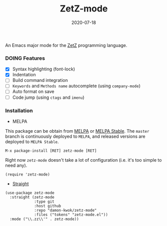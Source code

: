 #+TITLE:     ZetZ-mode
#+AUTHOR:    damon-kwok
#+EMAIL:     damon-kwok@outlook.com
#+DATE:      2020-07-18
#+OPTIONS: toc:nil creator:nil author:nil email:nil timestamp:nil html-postamble:nil
#+TODO: TODO DOING DONE

[[https://github.com/damon-kwok/zetz-mode/blob/master/COPYING][https://img.shields.io/github/license/damon-kwok/zetz-mode?logo=gnu&.svg]]
[[https://melpa.org/#/zetz-mode][file:https://melpa.org/packages/zetz-mode-badge.svg]]
[[https://stable.melpa.org/#/zetz-mode][file:https://stable.melpa.org/packages/zetz-mode-badge.svg]]

An Emacs major mode for the [[https://github.com/zetzit/zz/blob/master/README.md][ZetZ]] programming language.

*** DOING Features
- [X] Syntax highlighting (font-lock)
- [X] Indentation
- [ ] Build command integration
- [ ] ~Keywords~ and ~Methods name~ autocomplete (using ~company-mode~)
- [ ] Auto format on save
- [ ] Code jump (using ~ctags~ and ~imenu~)

*** Installation

- MELPA
This package can be obtain from
[[http://melpa.org/#/zetz-mode][MELPA]] or
[[http://stable.melpa.org/#/zetz-mode][MELPA Stable]]. The ~master~
branch is continuously deployed to ~MELPA~, and released versions are
deployed to ~MELPA Stable~.
#+BEGIN_SRC
M-x package-install [RET] zetz-mode [RET]
#+END_SRC
Right now ~zetz-mode~ doesn't take a lot of configuration (i.e.
it's too simple to need any).

#+BEGIN_SRC elisp
(require 'zetz-mode)
#+END_SRC

- [[https://github.com/raxod502/straight.el][Straight]]

#+BEGIN_SRC elisp
(use-package zetz-mode
  :straight (zetz-mode
             :type git
             :host github
             :repo "damon-kwok/zetz-mode"
             :files ("tokens" "zetz-mode.el"))
  :mode ("\\.zz\\'" . zetz-mode))
#+END_SRC
